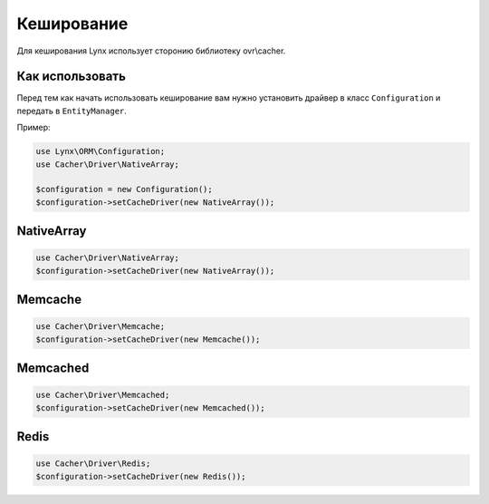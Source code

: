 Кеширование
===========

Для кеширования Lynx использует сторонию библиотеку ovr\\cacher.

Как использовать
----------------

Перед тем как начать использовать кеширование вам нужно установить драйвер в класс ``Configuration`` и передать в ``EntityManager``.

Пример:

.. code-block:: php

	use Lynx\ORM\Configuration;
	use Cacher\Driver\NativeArray;

	$configuration = new Configuration();
	$configuration->setCacheDriver(new NativeArray());

NativeArray
-----------

.. code-block:: php

	use Cacher\Driver\NativeArray;
	$configuration->setCacheDriver(new NativeArray());

Memcache
--------

.. code-block:: php

	use Cacher\Driver\Memcache;
	$configuration->setCacheDriver(new Memcache());

Memcached
---------

.. code-block:: php

	use Cacher\Driver\Memcached;
	$configuration->setCacheDriver(new Memcached());

Redis
---------

.. code-block:: php

	use Cacher\Driver\Redis;
	$configuration->setCacheDriver(new Redis());




